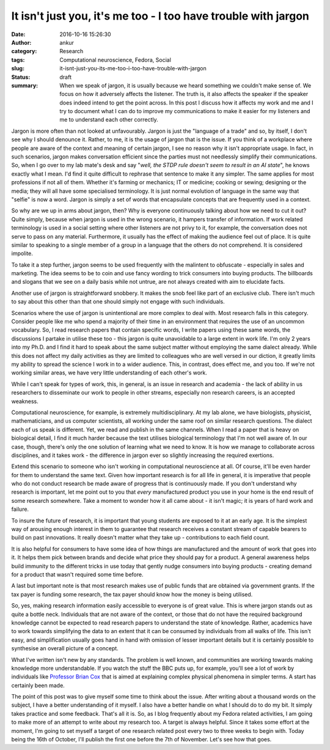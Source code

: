 It isn't just you, it's me too - I too have trouble with jargon
################################################################
:date: 2016-10-16 15:26:30
:author: ankur
:category: Research
:tags: Computational neuroscience, Fedora, Social
:slug: it-isnt-just-you-its-me-too-i-too-have-trouble-with-jargon
:status: draft
:summary: When we speak of jargon, it is usually because we heard something we couldn't make sense of. We focus on how it adversely affects the listener. The truth is, it also affects the speaker if the speaker does indeed intend to get the point across. In this post I discuss how it affects my work and me and I try to document what I can do to improve my communications to make it easier for my listeners and me to understand each other correctly.

Jargon is more often than not looked at unfavourably. Jargon is just the "language of a trade" and so, by itself, I don't see why I should denounce it. Rather, to me, it is the usage of jargon that is the issue. If you think of a workplace where people are aware of the context and meaning of certain jargon, I see no reason why it isn't appropriate usage. In fact, in such scenarios, jargon makes conversation efficient since the parties must not needlessly simplify their communications. So, when I go over to my lab mate's desk and say "*well, the STDP rule doesn't seem to result in an AI state*", he knows exactly what I mean. I'd find it quite difficult to rephrase that sentence to make it any simpler. The same applies for most professions if not all of them. Whether it's farming or mechanics; IT or medicine; cooking or sewing; designing or the media; they will all have some specialised terminology. It is just normal evolution of language in the same way that "selfie" is now a word. Jargon is simply a set of words that encapsulate concepts that are frequently used in a context.

So why are we up in arms about jargon, then? Why is everyone continuously talking about how we need to cut it out? Quite simply, because when jargon is used in the wrong scenario, it hampers transfer of information. If work related terminology is used in a social setting where other listeners are not privy to it, for example, the conversation does not serve to pass on any material. Furthermore, it usually has the effect of making the audience feel out of place. It is quite similar to speaking to a single member of a group in a language that the others do not comprehend. It is considered impolite.

To take it a step further, jargon seems to be used frequently with the malintent to obfuscate - especially in sales and marketing. The idea seems to be to coin and use fancy wording to trick consumers into buying products. The billboards and slogans that we see on a daily basis while not untrue, are not always created with aim to elucidate facts.

Another use of jargon is straightforward snobbery. It makes the snob feel like part of an exclusive club. There isn't much to say about this other than that one should simply not engage with such individuals.


Scenarios where the use of jargon is unintentional are more complex to deal with. Most research falls in this category. Consider people like me who spend a majority of their time in an environment that requires the use of an uncommon vocabulary. So, I read research papers that contain specific words, I write papers using these same words, the discussions I partake in utilise these too - this jargon is quite unavoidable to a large extent in work life. I'm only 2 years into my Ph.D. and I find it hard to speak about the same subject matter without employing the same dialect already. While this does not affect my daily activities as they are limited to colleagues who are well versed in our diction, it greatly limits my ability to spread the science I work in to a wider audience. This, in contrast, does effect me, and you too. If we're not working similar areas, we have very little understanding of each other's work.

While I can't speak for types of work, this, in general, is an issue in research and academia - the lack of ability in us researchers to disseminate our work to people in other streams, especially non research careers, is an accepted weakness.

Computational neuroscience, for example, is extremely multidisciplinary. At my lab alone, we have biologists, physicist, mathematicians, and us computer scientists, all working under the same roof on similar research questions. The dialect each of us speak is different. Yet, we read and publish in the same channels. When I read a paper that is heavy on biological detail, I find it much harder because the text utilises biological terminology that I'm not well aware of. In our case, though, there's only the one solution of learning what we need to know. It is how we manage to collaborate across disciplines, and it takes work - the difference in jargon ever so slightly increasing the required exertions.

Extend this scenario to someone who isn't working in computational neuroscience at all. Of course, it'll be even harder for them to understand the same text. Given how important research is for all life in general, it is imperative that people who do not conduct research be made aware of progress that is continuously made. If you don't understand why research is important, let me point out to you that *every* manufactured product you use in your home is the end result of some research somewhere. Take a moment to wonder how it all came about - it isn't magic; it is years of hard work and failure.

To insure the future of research, it is important that young students are exposed to it at an early age. It is the simplest way of arousing enough interest in them to guarantee that research receives a constant stream of capable bearers to build on past innovations. It really doesn't matter what they take up - contributions to each field count.

It is also helpful for consumers to have some idea of how things are manufactured and the amount of work that goes into it. It helps them pick between brands and decide what price they should pay for a product. A general awareness helps build immunity to the different tricks in use today that gently nudge consumers into buying products - creating demand for a product that wasn't required some time before.

A last but important note is that most research makes use of public funds that are obtained via government grants. If the tax payer is funding some research, the tax payer should know how the money is being utilised.

So, yes, making research information easily accessible to everyone is of great value. This is where jargon stands out as quite a bottle neck. Individuals that are not aware of the context, or those that do not have the required background knowledge cannot be expected to read research papers to understand the state of knowledge. Rather, academics have to work towards simplifying the data to an extent that it can be consumed by individuals from all walks of life. This isn't easy, and simplification usually goes hand in hand with omission of lesser important details but it is certainly possible to synthesise an overall picture of a concept.

What I've written isn't new by any standards. The problem is well known, and communities are working towards making knowledge more understandable. If you watch the stuff the BBC puts up, for example, you'll see a lot of work by individuals like `Professor Brian Cox <https://en.wikipedia.org/wiki/Brian_Cox_(physicist)>`__ that is aimed at explaining complex physical phenomena in simpler terms. A start has certainly been made.

The point of this post was to give myself some time to think about the issue. After writing about a thousand words on the subject, I have a better understanding of it myself. I also have a better handle on what I should do to do my bit. It simply takes practice and some feedback. That's all it is. So, as I blog frequently about my Fedora related activities, I am going to make more of an attempt to write about my research too. A target is always helpful. Since it takes some effort at the moment, I'm going to set myself a target of one research related post every two to three weeks to begin with. Today being the 16th of October, I'll publish the first one before the 7th of November. Let's see how that goes.

